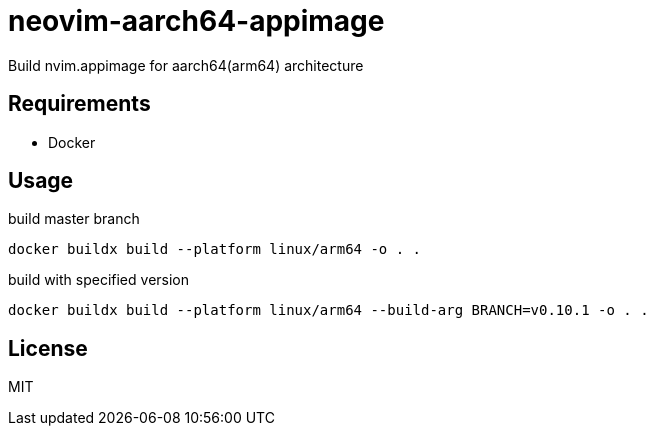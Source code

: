 = neovim-aarch64-appimage

Build nvim.appimage for aarch64(arm64) architecture

== Requirements

* Docker

== Usage

build master branch

----
docker buildx build --platform linux/arm64 -o . .
----

build with specified version

----
docker buildx build --platform linux/arm64 --build-arg BRANCH=v0.10.1 -o . .
----

== License

MIT
